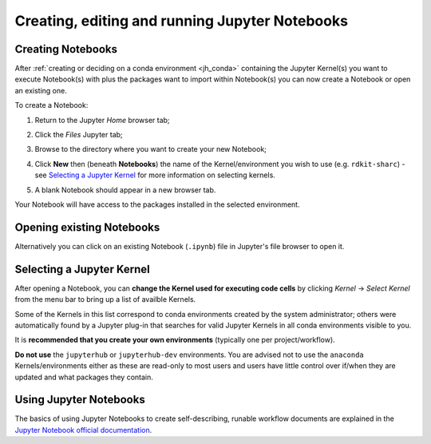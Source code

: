 .. _jh_nb_usage:

Creating, editing and running Jupyter Notebooks
===============================================

Creating Notebooks
------------------

After :ref:`creating or deciding on a conda environment <jh_conda>` 
containing the Jupyter Kernel(s) you want to execute Notebook(s) with plus the packages want to import within Notebook(s)
you can now create a Notebook or open an existing one.

To create a Notebook:

#. Return to the Jupyter *Home* browser tab; 
#. Click the *Files* Jupyter tab;
#. Browse to the directory where you want to create your new Notebook;
#. Click **New** then (beneath **Notebooks**) the name of the Kernel/environment you wish to use 
   (e.g. ``rdkit-sharc``) - see `Selecting a Jupyter Kernel`_ for more information on selecting kernels.

   .. image:: /images/jupyterhub/sharc-jh-new-nb-w-kernel.png

#. A blank Notebook should appear in a new browser tab.

Your Notebook will have access to the packages installed in the selected environment.

Opening existing Notebooks
--------------------------

Alternatively you can click on an existing Notebook (``.ipynb``) file in Jupyter's file browser to open it.

.. image:: /images/jupyterhub/sharc-jh-example-nb.png

Selecting a Jupyter Kernel
--------------------------

After opening a Notebook, you can **change the Kernel used for executing code cells** by 
clicking *Kernel* -> *Select Kernel* from the menu bar to 
bring up a list of availble Kernels.

Some of the Kernels in this list correspond to conda environments created by the system administrator; 
others were automatically found by a Jupyter plug-in that 
searches for valid Jupyter Kernels in all conda environments visible to you.

It is **recommended that you create your own environments** (typically one per project/workflow).

**Do not use** the ``jupyterhub`` or ``jupyterhub-dev`` environments.
You are advised not to use the ``anaconda`` Kernels/environments either as these are read-only to most users
and users have little control over if/when they are updated and what packages they contain.  

Using Jupyter Notebooks
-----------------------

The basics of using Jupyter Notebooks to create self-describing, runable workflow documents 
are explained in the `Jupyter Notebook official documentation`_.

.. _Jupyter Notebook official documentation: http://jupyter-notebook.readthedocs.io/en/latest/examples/Notebook/Notebook%20Basics.html

